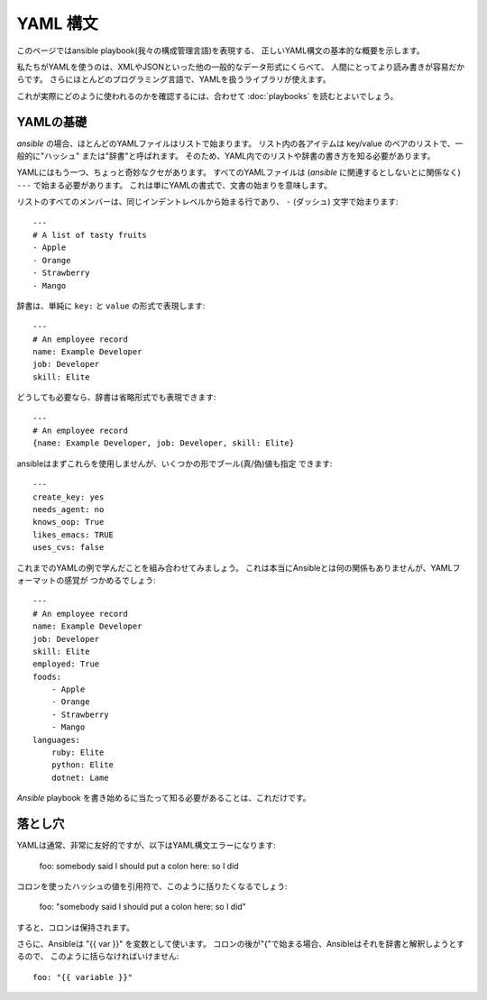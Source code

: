 YAML 構文
=========

このページではansible playbook(我々の構成管理言語)を表現する、
正しいYAML構文の基本的な概要を示します。

私たちがYAMLを使うのは、XMLやJSONといった他の一般的なデータ形式にくらべて、
人間にとってより読み書きが容易だからです。
さらにほとんどのプログラミング言語で、YAMLを扱うライブラリが使えます。

これが実際にどのように使われるのかを確認するには、合わせて
:doc:`playbooks` を読むとよいでしょう。


YAMLの基礎
----------

`ansible` の場合、ほとんどのYAMLファイルはリストで始まります。
リスト内の各アイテムは key/value のペアのリストで、一般的に"ハッシュ"
または"辞書"と呼ばれます。
そのため、YAML内でのリストや辞書の書き方を知る必要があります。

YAMLにはもう一つ、ちょっと奇妙なクセがあります。
すべてのYAMLファイルは (`ansible` に関連するとしないとに関係なく)
``---`` で始まる必要があります。
これは単にYAMLの書式で、文書の始まりを意味します。

リストのすべてのメンバーは、同じインデントレベルから始まる行であり、
``-`` (ダッシュ) 文字で始まります::

    ---
    # A list of tasty fruits
    - Apple
    - Orange
    - Strawberry
    - Mango

辞書は、単純に ``key:`` と ``value`` の形式で表現します::

    ---
    # An employee record
    name: Example Developer
    job: Developer
    skill: Elite

どうしても必要なら、辞書は省略形式でも表現できます::

    ---
    # An employee record
    {name: Example Developer, job: Developer, skill: Elite}

.. _truthiness:

ansibleはまずこれらを使用しませんが、いくつかの形でブール(真/偽)値も指定
できます::

    ---
    create_key: yes
    needs_agent: no
    knows_oop: True
    likes_emacs: TRUE
    uses_cvs: false

これまでのYAMLの例で学んだことを組み合わせてみましょう。
これは本当にAnsibleとは何の関係もありませんが、YAMLフォーマットの感覚が
つかめるでしょう::

    ---
    # An employee record
    name: Example Developer
    job: Developer
    skill: Elite
    employed: True
    foods:
        - Apple
        - Orange
        - Strawberry
        - Mango
    languages:
        ruby: Elite
        python: Elite
        dotnet: Lame

`Ansible` playbook を書き始めるに当たって知る必要があることは、これだけです。

落とし穴
--------

YAMLは通常、非常に友好的ですが、以下はYAML構文エラーになります:

    foo: somebody said I should put a colon here: so I did

コロンを使ったハッシュの値を引用符で、このように括りたくなるでしょう:

    foo: "somebody said I should put a colon here: so I did"

すると、コロンは保持されます。

さらに、Ansibleは "{{ var }}" を変数として使います。
コロンの後が"{"で始まる場合、Ansibleはそれを辞書と解釈しようとするので、
このように括らなければいけません::

    foo: "{{ variable }}"


.. seealso::

   :doc:`playbooks`
       Learn what playbooks can do and how to write/run them.
   `YAMLLint <http://yamllint.com/>`_
       YAML Lint (online) helps you debug YAML syntax if you are having problems
   `Github examples directory <https://github.com/ansible/ansible/tree/devel/examples/playbooks>`_
       Complete playbook files from the github project source
   `Mailing List <http://groups.google.com/group/ansible-project>`_
       Questions? Help? Ideas?  Stop by the list on Google Groups
   `irc.freenode.net <http://irc.freenode.net>`_
       #ansible IRC chat channel
